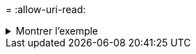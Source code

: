 = 
:allow-uri-read: 


.Montrer l'exemple
[%collapsible]
====
[listing]
----
root@client1 linux]# ./xcp copy -s3.profile sg -s3.endpoint https://<endpoint_url>:hdfs:///user/test s3://bucket

xcp: WARNING: No index name has been specified, creating one with name: XCP_copy_2023-06-
08_09.03.52.437118
Job ID: Job_XCP_copy_2023-06-08_09.03.52.437118_copy
1 scanned, 9.55 KiB in (1.89 KiB/s), 12.4 KiB out (2.46 KiB/s), 5s
8 scanned, 0 in (-1945.053/s), 0 out (-2524.989/s), 10s
Xcp command : xcp copy -s3.profile sg -s3.endpoint https://<endpoint_url>: hdfs:///user/test
s3://bucket
Stats : 8 scanned, 5 copied, 8 indexed, 5 KiB s3.data.uploaded, 5
s3.copied.single.key.file, 5 s3.copied.file
Speed : 6.78 KiB in (639/s), 83.6 KiB out (7.69 KiB/s)
Total Time : 10s.
Migration ID: XCP_copy_2023-06-08_09.03.52.437118
Job ID : Job_XCP_copy_2023-06-08_09.03.52.437118_copy
Log Path : /opt/NetApp/xFiles/xcp/xcplogs/Job_XCP_copy_2023-06-08_09.03.52.437118_copy.log
STATUS : PASSED
[root@client1 linux]# ./xcp copy -s3.profile sg -s3.endpoint https//<endpoint_url> hdfs:///user/demo s3://bucket

xcp: WARNING: No index name has been specified, creating one with name: XCP_copy_2023-06-
08_09.18.48.105804
Job ID: Job_XCP_copy_2023-06-08_09.18.48.105804_copy
1 scanned, 9.95 KiB in (1.98 KiB/s), 12.8 KiB out (2.55 KiB/s), 5s
Xcp command : xcp copy -s3.profile sg -s3.endpoint https://<endpoint_url> hdfs:///user/demo
s3://bucket
Stats : 8 scanned, 5 copied, 8 indexed, 5 KiB s3.data.uploaded, 5
s3.copied.single.key.file, 5 s3.copied.file
Speed : 10.4 KiB in (1.58 KiB/s), 85.6 KiB out (13.0 KiB/s)
Total Time : 6s.
Migration ID: XCP_copy_2023-06-08_09.18.48.105804
Job ID : Job_XCP_copy_2023-06-08_09.18.48.105804_copy
Log Path : /opt/NetApp/xFiles/xcp/xcplogs/Job_XCP_copy_2023-06-08_09.18.48.105804_copy.log
STATUS : PASSED
----
====